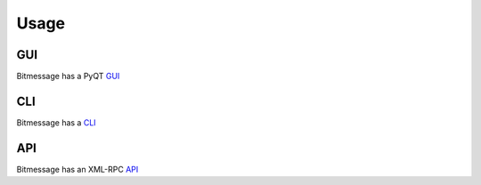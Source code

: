 Usage
=====

GUI
---

Bitmessage has a PyQT GUI_

CLI
---

Bitmessage has a CLI_

API
---

Bitmessage has an XML-RPC API_

.. _GUI: https://bitmessage.org/wiki/PyBitmessage_Help
.. _CLI: https://bitmessage.org/wiki/PyBitmessage_Help
.. _API: https://bitmessage.org/wiki/API_Reference
